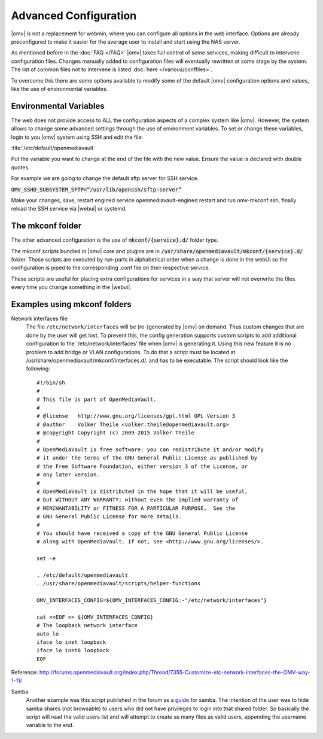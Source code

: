 Advanced Configuration
======================

|omv| is not a replacement for webmin, where you can configure all options in
the web interface. Options are already preconfigured to make it easier for the
average user to install and start using the NAS server.

As mentioned before in the :doc:`FAQ </FAQ>` |omv| takes full control of some
services, making difficult to intervene configuration files. Changes manually
added to configuration files will eventually rewritten at some stage by the
system. The list of common files not to intervene is listed :doc:`here </various/conffiles>`.

To overcome this there are some options available to modify some of the default
|omv| configuration options and values, like the use of environmental variables.

Environmental Variables
-----------------------

The web does not provide access to ALL the configuration aspects of a complex
system like |omv|. However, the system allows to change some advanced settings
through the use of environment variables. To set or change these variables,
login to you |omv| system using SSH and edit the file:

:file:`/etc/default/openmediavault`

Put the variable you want to change at the end of the file with the new value.
Ensure the value is declared with double quotes.

For example we are going to change the default sftp server for SSH service.

:code:`OMV_SSHD_SUBSYSTEM_SFTP=“/usr/lib/openssh/sftp-server”`

Make your changes, save, restart engined service openmediavault-engined restart
and run omv-mkconf ssh, finally reload the SSH service via |webui| or systemd.

The mkconf folder
-----------------

The other advanced configuration is the use of :code:`mkconf/{service}.d/`
folder type.

The mkconf scripts bundled in |omv| core and plugins are in :code:`/usr/share/openmediavault/mkconf/{service}.d/` folder. Those scripts are executed by run-parts in alphabetical order when a change is done in the webUI so the configuration is piped to the corresponding .conf file on their respective service.

These scripts are useful for placing extra configurations for services in a way
that server will not overwrite the files every time you change something in the
|webui|.


Examples using mkconf folders
-----------------------------

Network interfaces file
	The file ``/etc/network/interfaces`` will be (re-)generated by |omv| on
	demand. Thus custom changes that are done by the user will get lost. To
	prevent this, the config generation supports custom scripts to add
	additional configuration to the '/etc/network/interfaces' file when |omv|
	is generating it. Using this new feature it is no problem to add bridge or
	VLAN configurations.
	To do that a script must be located at /usr/share/openmediavault/mkconf/interfaces.d/.
	and has to be executable. The script should look like the following::

		#!/bin/sh
		#
		# This file is part of OpenMediaVault.
		#
		# @license   http://www.gnu.org/licenses/gpl.html GPL Version 3
		# @author    Volker Theile <volker.theile@openmediavault.org>
		# @copyright Copyright (c) 2009-2015 Volker Theile
		#
		# OpenMediaVault is free software: you can redistribute it and/or modify
		# it under the terms of the GNU General Public License as published by
		# the Free Software Foundation, either version 3 of the License, or
		# any later version.
		#
		# OpenMediaVault is distributed in the hope that it will be useful,
		# but WITHOUT ANY WARRANTY; without even the implied warranty of
		# MERCHANTABILITY or FITNESS FOR A PARTICULAR PURPOSE.  See the
		# GNU General Public License for more details.
		#
		# You should have received a copy of the GNU General Public License
		# along with OpenMediaVault. If not, see <http://www.gnu.org/licenses/>.

		set -e

		. /etc/default/openmediavault
		. /usr/share/openmediavault/scripts/helper-functions

		OMV_INTERFACES_CONFIG=${OMV_INTERFACES_CONFIG:-"/etc/network/interfaces"}

		cat <<EOF >> ${OMV_INTERFACES_CONFIG}
		# The loopback network interface
		auto lo
		iface lo inet loopback
		iface lo inet6 loopback
		EOF

Reference: http://forums.openmediavault.org/index.php/Thread/7355-Customize-etc-network-interfaces-the-OMV-way-1-11/

Samba
	Another example was this script published in the forum as a `guide <http://forums.openmediavault.org/index.php/Thread/11607-Samba-access-based-share-enum-workaround-for-workgroups-Hide-shares-that-users-d/>`_
	for samba. The intention of the user was to hide samba shares (not
	browsable) to users who did not have privileges to login into that shared
	folder. So basically the script will read the valid users list and will
	attempt to create as many files as valid users, appending the username
	variable to the end.
